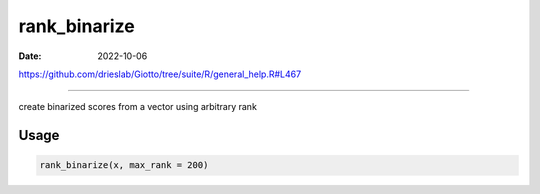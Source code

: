 =============
rank_binarize
=============

:Date: 2022-10-06

https://github.com/drieslab/Giotto/tree/suite/R/general_help.R#L467

===========

create binarized scores from a vector using arbitrary rank

Usage
=====

.. code:: r

   rank_binarize(x, max_rank = 200)
